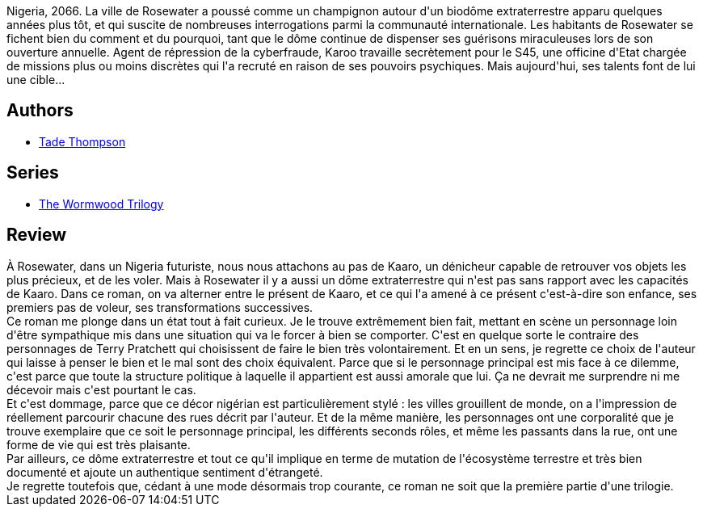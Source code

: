 :jbake-type: post
:jbake-status: published
:jbake-title: Rosewater (The Wormwood Trilogy, #1)
:jbake-tags:  afrique, anticipation, mutant, voleurs,_année_2021,_mois_févr.,_note_3,extra-terrestres,read
:jbake-date: 2021-02-17
:jbake-depth: ../../
:jbake-uri: goodreads/books/9782290172889.adoc
:jbake-bigImage: https://i.gr-assets.com/images/S/compressed.photo.goodreads.com/books/1600105439l/55337014._SX98_.jpg
:jbake-smallImage: https://i.gr-assets.com/images/S/compressed.photo.goodreads.com/books/1600105439l/55337014._SY75_.jpg
:jbake-source: https://www.goodreads.com/book/show/55337014
:jbake-style: goodreads goodreads-book

++++
<div class="book-description">
Nigeria, 2066. La ville de Rosewater a poussé comme un champignon autour d'un biodôme extraterrestre apparu quelques années plus tôt, et qui suscite de nombreuses interrogations parmi la communauté internationale. Les habitants de Rosewater se fichent bien du comment et du pourquoi, tant que le dôme continue de dispenser ses guérisons miraculeuses lors de son ouverture annuelle. Agent de répression de la cyberfraude, Karoo travaille secrètement pour le S45, une officine d'Etat chargée de missions plus ou moins discrètes qui l'a recruté en raison de ses pouvoirs psychiques. Mais aujourd'hui, ses talents font de lui une cible...
</div>
++++


## Authors
* link:../authors/5782077.html[Tade Thompson]

## Series
* link:../series/The_Wormwood_Trilogy.html[The Wormwood Trilogy]

## Review

++++
À Rosewater, dans un Nigeria futuriste, nous nous attachons au pas de Kaaro, un dénicheur capable de retrouver vos objets les plus précieux, et de les voler. Mais à Rosewater il y a aussi un dôme extraterrestre qui n'est pas sans rapport avec les capacités de Kaaro. Dans ce roman, on va alterner entre le présent de Kaaro, et ce qui l'a amené à ce présent c'est-à-dire son enfance, ses premiers pas de voleur, ses transformations successives. <br/>Ce roman me plonge dans un état tout à fait curieux. Je le trouve extrêmement bien fait, mettant en scène un personnage loin d'être sympathique mis dans une situation qui va le forcer à bien se comporter. C'est en quelque sorte le contraire des personnages de Terry Pratchett qui choisissent de faire le bien très volontairement. Et en un sens, je regrette ce choix de l'auteur qui laisse à penser le bien et le mal sont des choix équivalent. Parce que si le personnage principal est mis face à ce dilemme, c'est parce que toute la structure politique à laquelle il appartient est aussi amorale que lui. Ça ne devrait me surprendre ni me décevoir mais c'est pourtant le cas. <br/>Et c'est dommage, parce que ce décor nigérian est particulièrement stylé : les villes grouillent de monde, on a l'impression de réellement parcourir chacune des rues décrit par l'auteur. Et de la même manière, les personnages ont une corporalité que je trouve exemplaire que ce soit le personnage principal, les différents seconds rôles, et même les passants dans la rue, ont une forme de vie qui est très plaisante. <br/>Par ailleurs, ce dôme extraterrestre et tout ce qu'il implique en terme de mutation de l'écosystème terrestre et très bien documenté et ajoute un authentique sentiment d'étrangeté.<br/>Je regrette toutefois que, cédant à une mode désormais trop courante, ce roman ne soit que la première partie d'une trilogie.
++++